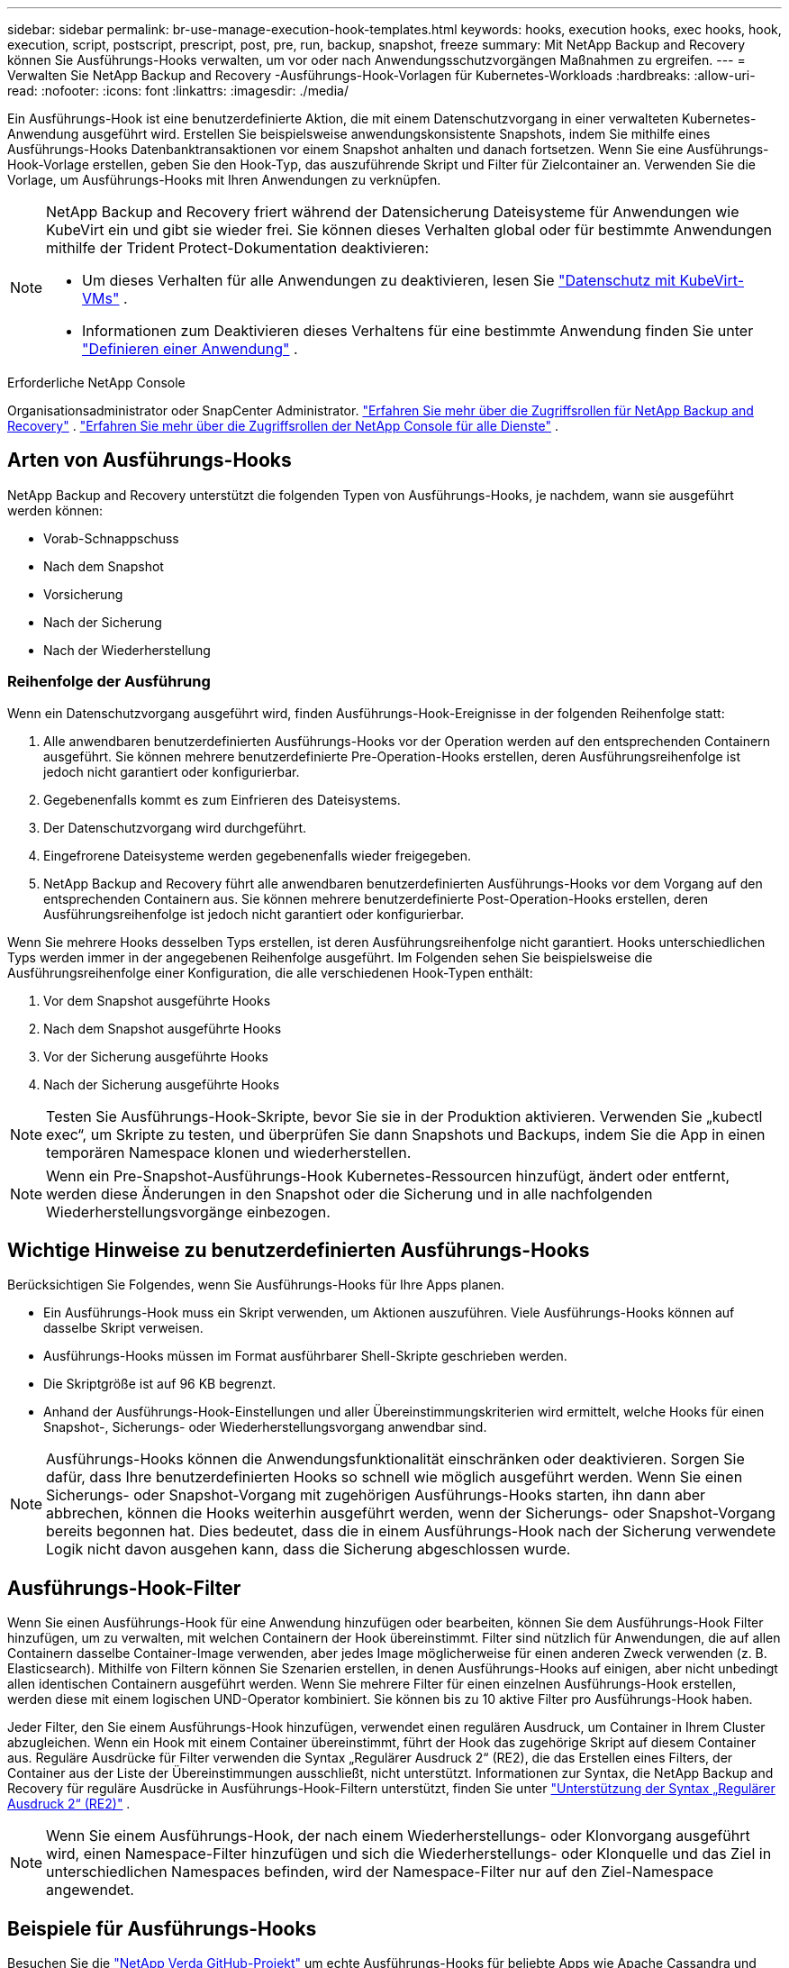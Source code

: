 ---
sidebar: sidebar 
permalink: br-use-manage-execution-hook-templates.html 
keywords: hooks, execution hooks, exec hooks, hook, execution, script, postscript, prescript, post, pre, run, backup, snapshot, freeze 
summary: Mit NetApp Backup and Recovery können Sie Ausführungs-Hooks verwalten, um vor oder nach Anwendungsschutzvorgängen Maßnahmen zu ergreifen. 
---
= Verwalten Sie NetApp Backup and Recovery -Ausführungs-Hook-Vorlagen für Kubernetes-Workloads
:hardbreaks:
:allow-uri-read: 
:nofooter: 
:icons: font
:linkattrs: 
:imagesdir: ./media/


[role="lead"]
Ein Ausführungs-Hook ist eine benutzerdefinierte Aktion, die mit einem Datenschutzvorgang in einer verwalteten Kubernetes-Anwendung ausgeführt wird.  Erstellen Sie beispielsweise anwendungskonsistente Snapshots, indem Sie mithilfe eines Ausführungs-Hooks Datenbanktransaktionen vor einem Snapshot anhalten und danach fortsetzen.  Wenn Sie eine Ausführungs-Hook-Vorlage erstellen, geben Sie den Hook-Typ, das auszuführende Skript und Filter für Zielcontainer an.  Verwenden Sie die Vorlage, um Ausführungs-Hooks mit Ihren Anwendungen zu verknüpfen.

[NOTE]
====
NetApp Backup and Recovery friert während der Datensicherung Dateisysteme für Anwendungen wie KubeVirt ein und gibt sie wieder frei.  Sie können dieses Verhalten global oder für bestimmte Anwendungen mithilfe der Trident Protect-Dokumentation deaktivieren:

* Um dieses Verhalten für alle Anwendungen zu deaktivieren, lesen Sie https://docs.netapp.com/us-en/trident/trident-protect/trident-protect-requirements.html#protecting-data-with-kubevirt-vms["Datenschutz mit KubeVirt-VMs"] .
* Informationen zum Deaktivieren dieses Verhaltens für eine bestimmte Anwendung finden Sie unter https://docs.netapp.com/us-en/trident/trident-protect/trident-protect-manage-applications.html#define-an-application["Definieren einer Anwendung"] .


====
.Erforderliche NetApp Console
Organisationsadministrator oder SnapCenter Administrator. link:reference-roles.html["Erfahren Sie mehr über die Zugriffsrollen für NetApp Backup and Recovery"] . https://docs.netapp.com/us-en/console-setup-admin/reference-iam-predefined-roles.html["Erfahren Sie mehr über die Zugriffsrollen der NetApp Console für alle Dienste"^] .



== Arten von Ausführungs-Hooks

NetApp Backup and Recovery unterstützt die folgenden Typen von Ausführungs-Hooks, je nachdem, wann sie ausgeführt werden können:

* Vorab-Schnappschuss
* Nach dem Snapshot
* Vorsicherung
* Nach der Sicherung
* Nach der Wiederherstellung




=== Reihenfolge der Ausführung

Wenn ein Datenschutzvorgang ausgeführt wird, finden Ausführungs-Hook-Ereignisse in der folgenden Reihenfolge statt:

. Alle anwendbaren benutzerdefinierten Ausführungs-Hooks vor der Operation werden auf den entsprechenden Containern ausgeführt. Sie können mehrere benutzerdefinierte Pre-Operation-Hooks erstellen, deren Ausführungsreihenfolge ist jedoch nicht garantiert oder konfigurierbar.
. Gegebenenfalls kommt es zum Einfrieren des Dateisystems.
. Der Datenschutzvorgang wird durchgeführt.
. Eingefrorene Dateisysteme werden gegebenenfalls wieder freigegeben.
. NetApp Backup and Recovery führt alle anwendbaren benutzerdefinierten Ausführungs-Hooks vor dem Vorgang auf den entsprechenden Containern aus.  Sie können mehrere benutzerdefinierte Post-Operation-Hooks erstellen, deren Ausführungsreihenfolge ist jedoch nicht garantiert oder konfigurierbar.


Wenn Sie mehrere Hooks desselben Typs erstellen, ist deren Ausführungsreihenfolge nicht garantiert.  Hooks unterschiedlichen Typs werden immer in der angegebenen Reihenfolge ausgeführt. Im Folgenden sehen Sie beispielsweise die Ausführungsreihenfolge einer Konfiguration, die alle verschiedenen Hook-Typen enthält:

. Vor dem Snapshot ausgeführte Hooks
. Nach dem Snapshot ausgeführte Hooks
. Vor der Sicherung ausgeführte Hooks
. Nach der Sicherung ausgeführte Hooks



NOTE: Testen Sie Ausführungs-Hook-Skripte, bevor Sie sie in der Produktion aktivieren.  Verwenden Sie „kubectl exec“, um Skripte zu testen, und überprüfen Sie dann Snapshots und Backups, indem Sie die App in einen temporären Namespace klonen und wiederherstellen.


NOTE: Wenn ein Pre-Snapshot-Ausführungs-Hook Kubernetes-Ressourcen hinzufügt, ändert oder entfernt, werden diese Änderungen in den Snapshot oder die Sicherung und in alle nachfolgenden Wiederherstellungsvorgänge einbezogen.



== Wichtige Hinweise zu benutzerdefinierten Ausführungs-Hooks

Berücksichtigen Sie Folgendes, wenn Sie Ausführungs-Hooks für Ihre Apps planen.

* Ein Ausführungs-Hook muss ein Skript verwenden, um Aktionen auszuführen.  Viele Ausführungs-Hooks können auf dasselbe Skript verweisen.
* Ausführungs-Hooks müssen im Format ausführbarer Shell-Skripte geschrieben werden.
* Die Skriptgröße ist auf 96 KB begrenzt.
* Anhand der Ausführungs-Hook-Einstellungen und aller Übereinstimmungskriterien wird ermittelt, welche Hooks für einen Snapshot-, Sicherungs- oder Wiederherstellungsvorgang anwendbar sind.



NOTE: Ausführungs-Hooks können die Anwendungsfunktionalität einschränken oder deaktivieren.  Sorgen Sie dafür, dass Ihre benutzerdefinierten Hooks so schnell wie möglich ausgeführt werden. Wenn Sie einen Sicherungs- oder Snapshot-Vorgang mit zugehörigen Ausführungs-Hooks starten, ihn dann aber abbrechen, können die Hooks weiterhin ausgeführt werden, wenn der Sicherungs- oder Snapshot-Vorgang bereits begonnen hat. Dies bedeutet, dass die in einem Ausführungs-Hook nach der Sicherung verwendete Logik nicht davon ausgehen kann, dass die Sicherung abgeschlossen wurde.



== Ausführungs-Hook-Filter

Wenn Sie einen Ausführungs-Hook für eine Anwendung hinzufügen oder bearbeiten, können Sie dem Ausführungs-Hook Filter hinzufügen, um zu verwalten, mit welchen Containern der Hook übereinstimmt.  Filter sind nützlich für Anwendungen, die auf allen Containern dasselbe Container-Image verwenden, aber jedes Image möglicherweise für einen anderen Zweck verwenden (z. B. Elasticsearch).  Mithilfe von Filtern können Sie Szenarien erstellen, in denen Ausführungs-Hooks auf einigen, aber nicht unbedingt allen identischen Containern ausgeführt werden.  Wenn Sie mehrere Filter für einen einzelnen Ausführungs-Hook erstellen, werden diese mit einem logischen UND-Operator kombiniert.  Sie können bis zu 10 aktive Filter pro Ausführungs-Hook haben.

Jeder Filter, den Sie einem Ausführungs-Hook hinzufügen, verwendet einen regulären Ausdruck, um Container in Ihrem Cluster abzugleichen.  Wenn ein Hook mit einem Container übereinstimmt, führt der Hook das zugehörige Skript auf diesem Container aus.  Reguläre Ausdrücke für Filter verwenden die Syntax „Regulärer Ausdruck 2“ (RE2), die das Erstellen eines Filters, der Container aus der Liste der Übereinstimmungen ausschließt, nicht unterstützt.  Informationen zur Syntax, die NetApp Backup and Recovery für reguläre Ausdrücke in Ausführungs-Hook-Filtern unterstützt, finden Sie unter https://github.com/google/re2/wiki/Syntax["Unterstützung der Syntax „Regulärer Ausdruck 2“ (RE2)"^] .


NOTE: Wenn Sie einem Ausführungs-Hook, der nach einem Wiederherstellungs- oder Klonvorgang ausgeführt wird, einen Namespace-Filter hinzufügen und sich die Wiederherstellungs- oder Klonquelle und das Ziel in unterschiedlichen Namespaces befinden, wird der Namespace-Filter nur auf den Ziel-Namespace angewendet.



== Beispiele für Ausführungs-Hooks

Besuchen Sie die https://github.com/NetApp/Verda["NetApp Verda GitHub-Projekt"] um echte Ausführungs-Hooks für beliebte Apps wie Apache Cassandra und Elasticsearch herunterzuladen.  Sie können sich auch Beispiele ansehen und Ideen für die Strukturierung Ihrer eigenen benutzerdefinierten Ausführungs-Hooks holen.



== Erstellen einer Ausführungs-Hook-Vorlage

Sie können eine benutzerdefinierte Ausführungs-Hook-Vorlage erstellen, mit der Sie Aktionen vor oder nach einem Datenschutzvorgang für eine Anwendung ausführen können.

.Schritte
. Gehen Sie in der Konsole zu *Schutz* > *Sicherung und Wiederherstellung*.
. Wählen Sie die Registerkarte *Einstellungen*.
. Erweitern Sie den Abschnitt *Ausführungs-Hook-Vorlage*.
. Wählen Sie *Ausführungs-Hook-Vorlage erstellen*.
. Geben Sie einen Namen für den Ausführungs-Hook ein.
. Wählen Sie optional einen Hook-Typ aus. Beispielsweise wird ein Post-Restore-Hook ausgeführt, nachdem der Wiederherstellungsvorgang abgeschlossen ist.
. Geben Sie im Textfeld *Skript* das ausführbare Shell-Skript ein, das Sie als Teil der Ausführungs-Hook-Vorlage ausführen möchten.  Optional können Sie *Skript hochladen* auswählen, um stattdessen eine Skriptdatei hochzuladen.
. Wählen Sie *Erstellen*.
+
Nachdem Sie die Vorlage erstellt haben, wird sie in der Vorlagenliste im Abschnitt *Ausführungs-Hook-Vorlage* angezeigt.


